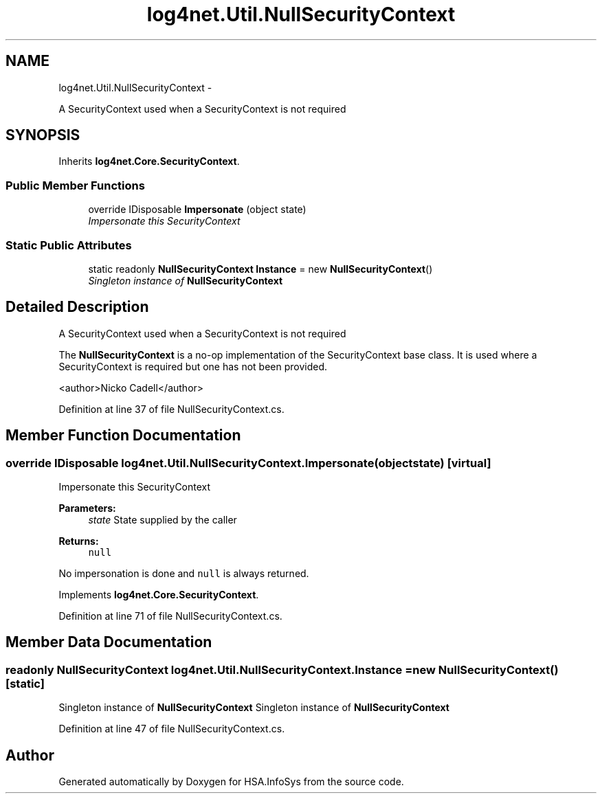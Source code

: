 .TH "log4net.Util.NullSecurityContext" 3 "Fri Jul 5 2013" "Version 1.0" "HSA.InfoSys" \" -*- nroff -*-
.ad l
.nh
.SH NAME
log4net.Util.NullSecurityContext \- 
.PP
A SecurityContext used when a SecurityContext is not required  

.SH SYNOPSIS
.br
.PP
.PP
Inherits \fBlog4net\&.Core\&.SecurityContext\fP\&.
.SS "Public Member Functions"

.in +1c
.ti -1c
.RI "override IDisposable \fBImpersonate\fP (object state)"
.br
.RI "\fIImpersonate this SecurityContext \fP"
.in -1c
.SS "Static Public Attributes"

.in +1c
.ti -1c
.RI "static readonly \fBNullSecurityContext\fP \fBInstance\fP = new \fBNullSecurityContext\fP()"
.br
.RI "\fISingleton instance of \fBNullSecurityContext\fP \fP"
.in -1c
.SH "Detailed Description"
.PP 
A SecurityContext used when a SecurityContext is not required 

The \fBNullSecurityContext\fP is a no-op implementation of the SecurityContext base class\&. It is used where a SecurityContext is required but one has not been provided\&. 
.PP
<author>Nicko Cadell</author> 
.PP
Definition at line 37 of file NullSecurityContext\&.cs\&.
.SH "Member Function Documentation"
.PP 
.SS "override IDisposable log4net\&.Util\&.NullSecurityContext\&.Impersonate (objectstate)\fC [virtual]\fP"

.PP
Impersonate this SecurityContext 
.PP
\fBParameters:\fP
.RS 4
\fIstate\fP State supplied by the caller
.RE
.PP
\fBReturns:\fP
.RS 4
\fCnull\fP
.RE
.PP
.PP
No impersonation is done and \fCnull\fP is always returned\&. 
.PP
Implements \fBlog4net\&.Core\&.SecurityContext\fP\&.
.PP
Definition at line 71 of file NullSecurityContext\&.cs\&.
.SH "Member Data Documentation"
.PP 
.SS "readonly \fBNullSecurityContext\fP log4net\&.Util\&.NullSecurityContext\&.Instance = new \fBNullSecurityContext\fP()\fC [static]\fP"

.PP
Singleton instance of \fBNullSecurityContext\fP Singleton instance of \fBNullSecurityContext\fP 
.PP
Definition at line 47 of file NullSecurityContext\&.cs\&.

.SH "Author"
.PP 
Generated automatically by Doxygen for HSA\&.InfoSys from the source code\&.
